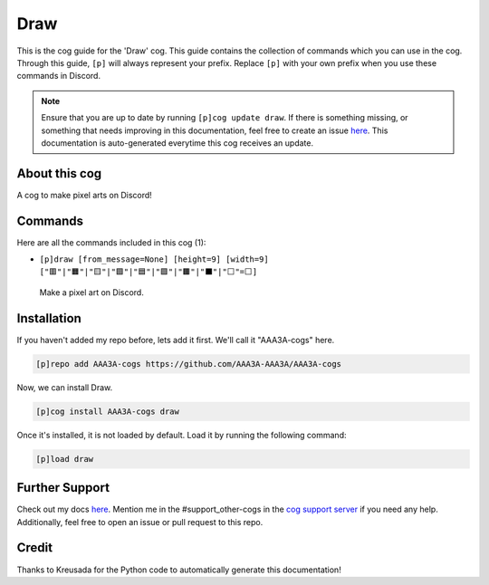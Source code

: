 .. _draw:
====
Draw
====

This is the cog guide for the 'Draw' cog. This guide contains the collection of commands which you can use in the cog.
Through this guide, ``[p]`` will always represent your prefix. Replace ``[p]`` with your own prefix when you use these commands in Discord.

.. note::

    Ensure that you are up to date by running ``[p]cog update draw``.
    If there is something missing, or something that needs improving in this documentation, feel free to create an issue `here <https://github.com/AAA3A-AAA3A/AAA3A-cogs/issues>`_.
    This documentation is auto-generated everytime this cog receives an update.

--------------
About this cog
--------------

A cog to make pixel arts on Discord!

--------
Commands
--------

Here are all the commands included in this cog (1):

* ``[p]draw [from_message=None] [height=9] [width=9] ["🟥"|"🟧"|"🟨"|"🟩"|"🟦"|"🟪"|"🟫"|"⬛"|"⬜"=⬜]``
 Make a pixel art on Discord.

------------
Installation
------------

If you haven't added my repo before, lets add it first. We'll call it
"AAA3A-cogs" here.

.. code-block:: ini

    [p]repo add AAA3A-cogs https://github.com/AAA3A-AAA3A/AAA3A-cogs

Now, we can install Draw.

.. code-block:: ini

    [p]cog install AAA3A-cogs draw

Once it's installed, it is not loaded by default. Load it by running the following command:

.. code-block:: ini

    [p]load draw

---------------
Further Support
---------------

Check out my docs `here <https://aaa3a-cogs.readthedocs.io/en/latest/>`_.
Mention me in the #support_other-cogs in the `cog support server <https://discord.gg/GET4DVk>`_ if you need any help.
Additionally, feel free to open an issue or pull request to this repo.

------
Credit
------

Thanks to Kreusada for the Python code to automatically generate this documentation!
